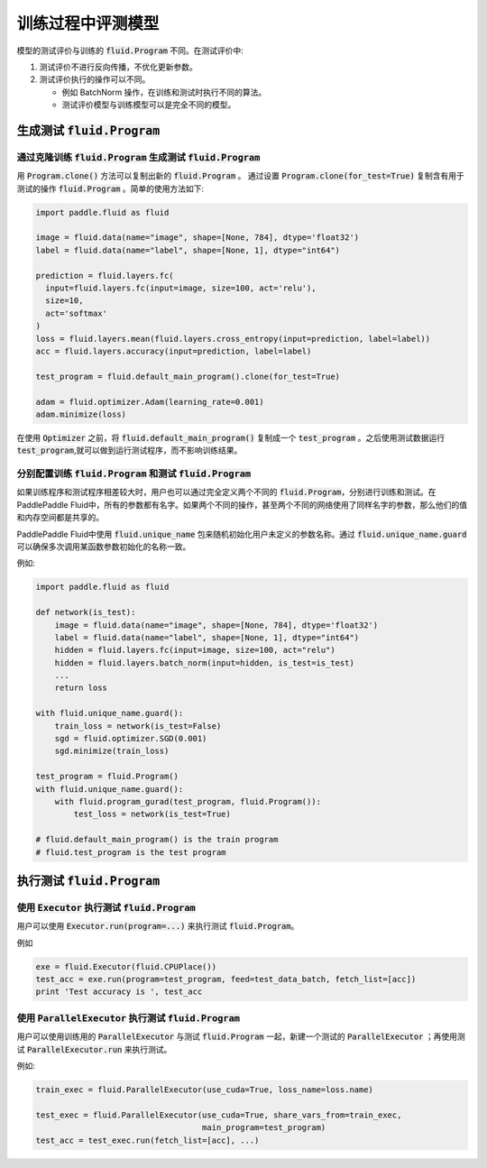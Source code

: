 .. _user_guide_test_while_training:

##################
训练过程中评测模型
##################

模型的测试评价与训练的 :code:`fluid.Program` 不同。在测试评价中:

1. 测试评价不进行反向传播，不优化更新参数。
2. 测试评价执行的操作可以不同。

   * 例如 BatchNorm 操作，在训练和测试时执行不同的算法。

   * 测试评价模型与训练模型可以是完全不同的模型。

生成测试 :code:`fluid.Program`
#################################

通过克隆训练 :code:`fluid.Program` 生成测试 :code:`fluid.Program`
=======================================================================

用 :code:`Program.clone()` 方法可以复制出新的 :code:`fluid.Program` 。 通过设置
:code:`Program.clone(for_test=True)` 复制含有用于测试的操作 :code:`fluid.Program` 。简单的使用方法如下:

.. code-block:: python

   import paddle.fluid as fluid

   image = fluid.data(name="image", shape=[None, 784], dtype='float32')
   label = fluid.data(name="label", shape=[None, 1], dtype="int64")

   prediction = fluid.layers.fc(
     input=fluid.layers.fc(input=image, size=100, act='relu'),
     size=10,
     act='softmax'
   )
   loss = fluid.layers.mean(fluid.layers.cross_entropy(input=prediction, label=label))
   acc = fluid.layers.accuracy(input=prediction, label=label)

   test_program = fluid.default_main_program().clone(for_test=True)

   adam = fluid.optimizer.Adam(learning_rate=0.001)
   adam.minimize(loss)

在使用 :code:`Optimizer` 之前，将 :code:`fluid.default_main_program()` 复制\
成一个 :code:`test_program` 。之后使用测试数据运行 :code:`test_program`,\
就可以做到运行测试程序，而不影响训练结果。

分别配置训练 :code:`fluid.Program` 和测试 :code:`fluid.Program`
=====================================================================

如果训练程序和测试程序相差较大时，用户也可以通过完全定义两个不同的
:code:`fluid.Program`，分别进行训练和测试。在PaddlePaddle Fluid中，\
所有的参数都有名字。如果两个不同的操作，甚至两个不同的网络使用了同样名字的参数，\
那么他们的值和内存空间都是共享的。

PaddlePaddle Fluid中使用 :code:`fluid.unique_name` 包来随机初始化用户未定义的\
参数名称。通过 :code:`fluid.unique_name.guard` 可以确保多次调用某函数\
参数初始化的名称一致。

例如:

.. code-block:: python

   import paddle.fluid as fluid

   def network(is_test):
       image = fluid.data(name="image", shape=[None, 784], dtype='float32')
       label = fluid.data(name="label", shape=[None, 1], dtype="int64")
       hidden = fluid.layers.fc(input=image, size=100, act="relu")
       hidden = fluid.layers.batch_norm(input=hidden, is_test=is_test)
       ...
       return loss

   with fluid.unique_name.guard():
       train_loss = network(is_test=False)
       sgd = fluid.optimizer.SGD(0.001)
       sgd.minimize(train_loss)

   test_program = fluid.Program()
   with fluid.unique_name.guard():
       with fluid.program_gurad(test_program, fluid.Program()):
           test_loss = network(is_test=True)

   # fluid.default_main_program() is the train program
   # fluid.test_program is the test program

执行测试 :code:`fluid.Program`
#################################

使用 :code:`Executor` 执行测试 :code:`fluid.Program`
=======================================================

用户可以使用 :code:`Executor.run(program=...)` 来执行测试
:code:`fluid.Program`。

例如

.. code-block:: python

   exe = fluid.Executor(fluid.CPUPlace())
   test_acc = exe.run(program=test_program, feed=test_data_batch, fetch_list=[acc])
   print 'Test accuracy is ', test_acc

使用 :code:`ParallelExecutor` 执行测试 :code:`fluid.Program`
===============================================================

用户可以使用训练用的 :code:`ParallelExecutor` 与测试 :code:`fluid.Program`
一起，新建一个测试的 :code:`ParallelExecutor` ；再使用测试
:code:`ParallelExecutor.run` 来执行测试。

例如:

.. code-block:: python

   train_exec = fluid.ParallelExecutor(use_cuda=True, loss_name=loss.name)

   test_exec = fluid.ParallelExecutor(use_cuda=True, share_vars_from=train_exec,
                                      main_program=test_program)
   test_acc = test_exec.run(fetch_list=[acc], ...)

